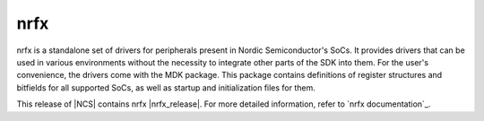 .. _drivers_nrx:

nrfx
####

.. contents::
   :local:
   :depth: 2

nrfx is a standalone set of drivers for peripherals present in Nordic Semiconductor's SoCs.
It provides drivers that can be used in various environments without the necessity to integrate other parts of the SDK into them.
For the user's convenience, the drivers come with the MDK package.
This package contains definitions of register structures and bitfields for all supported SoCs, as well as startup and initialization files for them.

This release of |NCS| contains nrfx |nrfx_release|.
For more detailed information, refer to `nrfx documentation`_.
